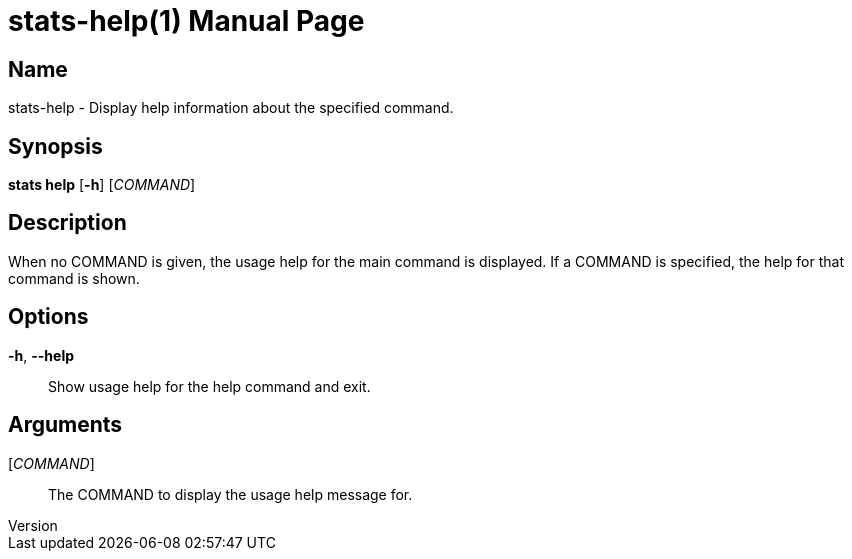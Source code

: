 // tag::picocli-generated-full-manpage[]
// tag::picocli-generated-man-section-header[]
:doctype: manpage
:revnumber:
:manmanual: Stats Manual
:mansource:
:man-linkstyle: pass:[blue R < >]
= stats-help(1)

// end::picocli-generated-man-section-header[]

// tag::picocli-generated-man-section-name[]
== Name

stats-help - Display help information about the specified command.

// end::picocli-generated-man-section-name[]

// tag::picocli-generated-man-section-synopsis[]
== Synopsis

*stats help* [*-h*] [_COMMAND_]

// end::picocli-generated-man-section-synopsis[]

// tag::picocli-generated-man-section-description[]
== Description


When no COMMAND is given, the usage help for the main command is displayed.
If a COMMAND is specified, the help for that command is shown.


// end::picocli-generated-man-section-description[]

// tag::picocli-generated-man-section-options[]
== Options

*-h*, *--help*::
  Show usage help for the help command and exit.

// end::picocli-generated-man-section-options[]

// tag::picocli-generated-man-section-arguments[]
== Arguments

[_COMMAND_]::
  The COMMAND to display the usage help message for.

// end::picocli-generated-man-section-arguments[]

// tag::picocli-generated-man-section-commands[]
// end::picocli-generated-man-section-commands[]

// tag::picocli-generated-man-section-exit-status[]
// end::picocli-generated-man-section-exit-status[]

// tag::picocli-generated-man-section-footer[]
// end::picocli-generated-man-section-footer[]

// end::picocli-generated-full-manpage[]
